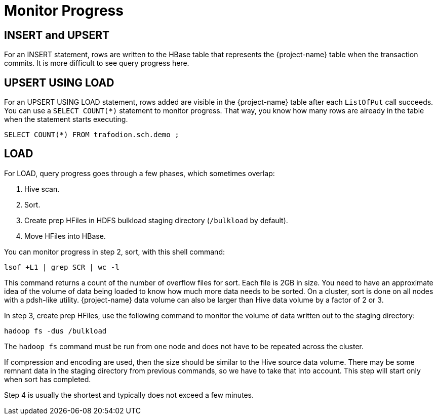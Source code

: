 ////
/**
* @@@ START COPYRIGHT @@@
*
* Licensed to the Apache Software Foundation (ASF) under one
* or more contributor license agreements.  See the NOTICE file
* distributed with this work for additional information
* regarding copyright ownership.  The ASF licenses this file
* to you under the Apache License, Version 2.0 (the
* "License"); you may not use this file except in compliance
* with the License.  You may obtain a copy of the License at
*
*   http://www.apache.org/licenses/LICENSE-2.0
*
* Unless required by applicable law or agreed to in writing,
* software distributed under the License is distributed on an
* "AS IS" BASIS, WITHOUT WARRANTIES OR CONDITIONS OF ANY
* KIND, either express or implied.  See the License for the
* specific language governing permissions and limitations
* under the License.
*
* @@@ END COPYRIGHT @@@
*/
////

[[monitor-progress]]
= Monitor Progress

== INSERT and UPSERT

For an INSERT statement, rows are written to the HBase table that represents the {project-name} table when the transaction commits. 
It is more difficult to see query progress here.

== UPSERT USING LOAD

For an UPSERT USING LOAD statement, rows added are visible in the {project-name} table after each `ListOfPut` call succeeds. 
You can use a `SELECT COUNT(*)` statement to monitor progress. That way, you know how many rows are already in the table when the 
statement starts executing. 

```
SELECT COUNT(*) FROM trafodion.sch.demo ;
```

== LOAD
For LOAD, query progress goes through a few phases, which sometimes overlap:

1. Hive scan.
2. Sort.
3. Create prep HFiles in HDFS bulkload staging directory (`/bulkload` by default).
4. Move HFiles into HBase.

You can monitor progress in step 2, sort, with this shell command:

```
lsof +L1 | grep SCR | wc -l
```

This command returns a count of the number of overflow files for sort. Each file is 2GB in size.
You need to have an approximate idea of  the volume of data being loaded to know how much more
data needs to be sorted. On a cluster, sort is done on all nodes with a pdsh-like utility.
{project-name} data volume can also be larger than Hive data volume by a factor of 2 or 3. 

In step 3, create prep HFiles, use the following command to monitor the volume of data written
out to the staging directory:

```
hadoop fs -dus /bulkload 
```

The `hadoop fs` command must be run from one node and does not have to be repeated across the cluster.

If compression and encoding are used, then the size should be similar to the Hive source data volume.
There may be some remnant data in the staging directory from previous commands, so we have to 
take that into account. This step will start only when sort has completed.

Step 4 is usually the shortest and typically does not exceed a few minutes.

